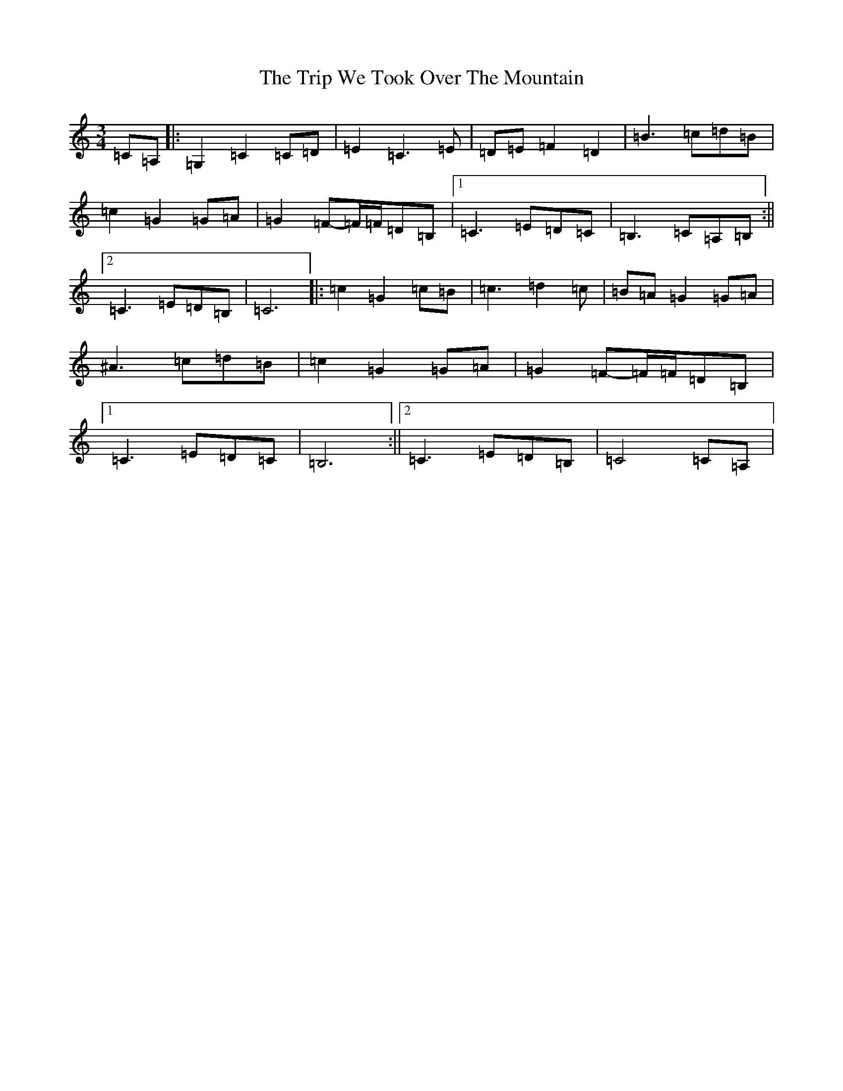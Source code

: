 X: 21600
T: Trip We Took Over The Mountain, The
S: https://thesession.org/tunes/6524#setting23932
Z: G Major
R: waltz
M: 3/4
L: 1/8
K: C Major
=C=A,|:=G,2=C2=C=D|=E2=C3=E|=D=E=F2=D2|=B3=c=d=B|=c2=G2=G=A|=G2=F-=F/2=F/2=D=B,|1=C3=E=D=C|=B,3=C=A,=B,:||2=C3=E=D=B,|=C6|:=c2=G2=c=B|=c3=d2=c|=B=A=G2=G=A|^A3=c=d=B|=c2=G2=G=A|=G2=F-=F/2=F/2=D=B,|1=C3=E=D=C|=B,6:||2=C3=E=D=B,|=C4=C=A,|